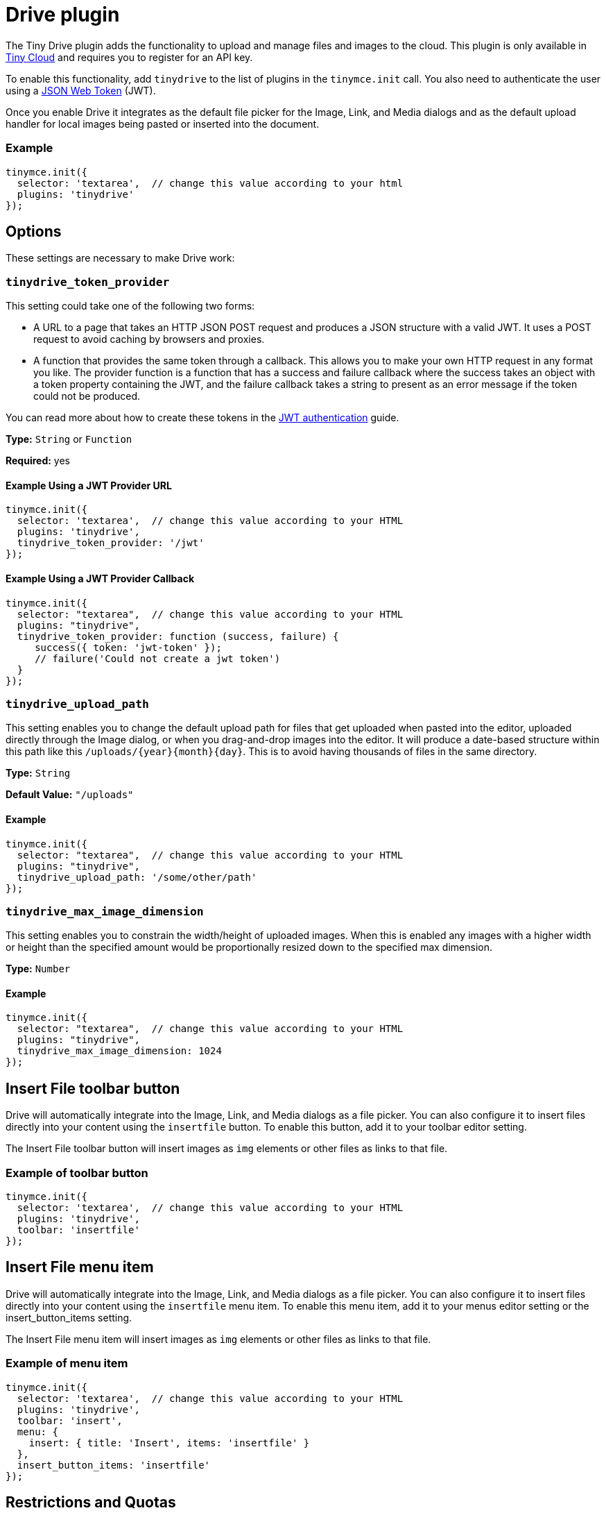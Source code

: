 :rootDir: ../
:partialsDir: {rootDir}partials/
:imagesDir: {rootDir}images/
= Drive plugin
:description: Cloud-based file and image management for TinyMCE.
:keywords: tinydrive storage media tiny drive
:title_nav: Drive

The Tiny Drive plugin adds the functionality to upload and manage files and images to the cloud. This plugin is only available in https://www.tiny.cloud/download/[Tiny Cloud] and requires you to register for an API key.

To enable this functionality, add `tinydrive` to the list of plugins in the `tinymce.init` call. You also need to authenticate the user using a link:{baseurl}/configure/jwt-authentication/[JSON Web Token] (JWT).

Once you enable Drive it integrates as the default file picker for the Image, Link, and Media dialogs and as the default upload handler for local images being pasted or inserted into the document.

[[example]]
=== Example

[source,js]
----
tinymce.init({
  selector: 'textarea',  // change this value according to your html
  plugins: 'tinydrive'
});
----

[[options]]
== Options

These settings are necessary to make Drive work:

[[tinydrive_token_provider]]
=== `tinydrive_token_provider`

This setting could take one of the following two forms:

* A URL to a page that takes an HTTP JSON POST request and produces a JSON structure with a valid JWT. It uses a POST request to avoid caching by browsers and proxies.
* A function that provides the same token through a callback. This allows you to make your own HTTP request in any format you like. The provider function is a function that has a success and failure callback where the success takes an object with a token property containing the JWT, and the failure callback takes a string to present as an error message if the token could not be produced.

You can read more about how to create these tokens in the link:{baseurl}/configure/jwt-authentication/[JWT authentication] guide.

*Type:* `String` or `Function`

*Required:* yes

[[example-using-a-jwt-provider-url]]
==== Example Using a JWT Provider URL
anchor:exampleusingajwtproviderurl[historical anchor]

[source,js]
----
tinymce.init({
  selector: 'textarea',  // change this value according to your HTML
  plugins: 'tinydrive',
  tinydrive_token_provider: '/jwt'
});
----

[[example-using-a-jwt-provider-callback]]
==== Example Using a JWT Provider Callback
anchor:exampleusingajwtprovidercallback[historical anchor]

[source,js]
----
tinymce.init({
  selector: "textarea",  // change this value according to your HTML
  plugins: "tinydrive",
  tinydrive_token_provider: function (success, failure) {
     success({ token: 'jwt-token' });
     // failure('Could not create a jwt token')
  }
});
----

[[tinydrive_upload_path]]
=== `tinydrive_upload_path`

This setting enables you to change the default upload path for files that get uploaded when pasted into the editor, uploaded directly through the Image dialog, or when you drag-and-drop images into the editor. It will produce a date-based structure within this path like this `+/uploads/{year}{month}{day}+`. This is to avoid having thousands of files in the same directory.

*Type:* `String`

*Default Value:* `"/uploads"`

[[example]]
==== Example

[source,js]
----
tinymce.init({
  selector: "textarea",  // change this value according to your HTML
  plugins: "tinydrive",
  tinydrive_upload_path: '/some/other/path'
});
----

[[tinydrive_max_image_dimension]]
=== `tinydrive_max_image_dimension`

This setting enables you to constrain the width/height of uploaded images. When this is enabled any images with a higher width or height than the specified amount would be proportionally resized down to the specified max dimension.

*Type:* `Number`

==== Example

[source,js]
----
tinymce.init({
  selector: "textarea",  // change this value according to your HTML
  plugins: "tinydrive",
  tinydrive_max_image_dimension: 1024
});
----

[[insert-file-toolbar-button]]
== Insert File toolbar button
anchor:insertfiletoolbarbutton[historical anchor]

Drive will automatically integrate into the Image, Link, and Media dialogs as a file picker. You can also configure it to insert files directly into your content using the `insertfile` button. To enable this button, add it to your toolbar editor setting.

The Insert File toolbar button will insert images as `img` elements or other files as links to that file.

[[example-of-toolbar-button]]
=== Example of toolbar button
anchor:exampleoftoolbarbutton[historical anchor]

[source,js]
----
tinymce.init({
  selector: 'textarea',  // change this value according to your HTML
  plugins: 'tinydrive',
  toolbar: 'insertfile'
});
----

[[insert-file-menu-item]]
== Insert File menu item
anchor:insertfilemenuitem[historical anchor]

Drive will automatically integrate into the Image, Link, and Media dialogs as a file picker. You can also configure it to insert files directly into your content using the `insertfile` menu item. To enable this menu item, add it to your menus editor setting or the insert_button_items setting.

The Insert File menu item will insert images as `img` elements or other files as links to that file.

[[example-of-menu-item]]
=== Example of menu item
anchor:exampleofmenuitem[historical anchor]

[source,js]
----
tinymce.init({
  selector: 'textarea',  // change this value according to your HTML
  plugins: 'tinydrive',
  toolbar: 'insert',
  menu: {
    insert: { title: 'Insert', items: 'insertfile' }
  },
  insert_button_items: 'insertfile'
});
----

[[restrictions-and-quotas]]
== Restrictions and Quotas
anchor:restrictionsandquotas[historical anchor]

Drive has restrictions on what files can be uploaded and how large these files can be:

* The maximum file size is 100MB
* Allowed image extensions: gif, jpeg, jpg, png, tif, tiff, bmp
* Allowed document extensions: doc, xls, ppt, pps, docx, xlsx, pptx, pdf, rtf, txt, keynote, pages, numbers
* Allowed audio extensions: wav, wave, mp3, ogg, ogv, oga, ogx, ogm, spx, opus
* Allowed video extensions: mp4, m4v, ogv, webm, mov
* Allowed archive extensions: zip
* The Copy operation is limited to single files due to technical reasons.

Your storage and bandwidth quota varies based upon the https://www.tiny.cloud/pricing/[Tiny Cloud Plan] you are subscribed to.

[[upload-files-url]]
== Upload Files URL
anchor:uploadfilesurl[historical anchor]

All files are uploaded to a central storage with a CDN endpoint that means that we are hosting your files and they are publicly available in read-only mode for anyone that has access to the URL of that file.
The URL format for each file is `+https://drive.tiny.cloud/1/{your-api-key}/{uuid}+` and gets generated when a file is uploaded.
If you move or rename a file, it will still have the same unique URL, so the restructuring of your files using Drive won't affect where they are being used. However, deleting a file will mark the URL as being unused, and the URL will not continue to work.

[[user-specific-root]]
== User specific root
anchor:userspecificroot[historical anchor]

It's common that you want to be able to have user specific paths so that each user within your system gets it's own directory. This can be done by setting the `+https://claims.tiny.cloud/drive/root+` custom jwt claim to a path within your tiny drive account. This path will automatically be constructured when the user is accessing drive using a jwt key with that claim. The user only be able to see and manage files within that root.
